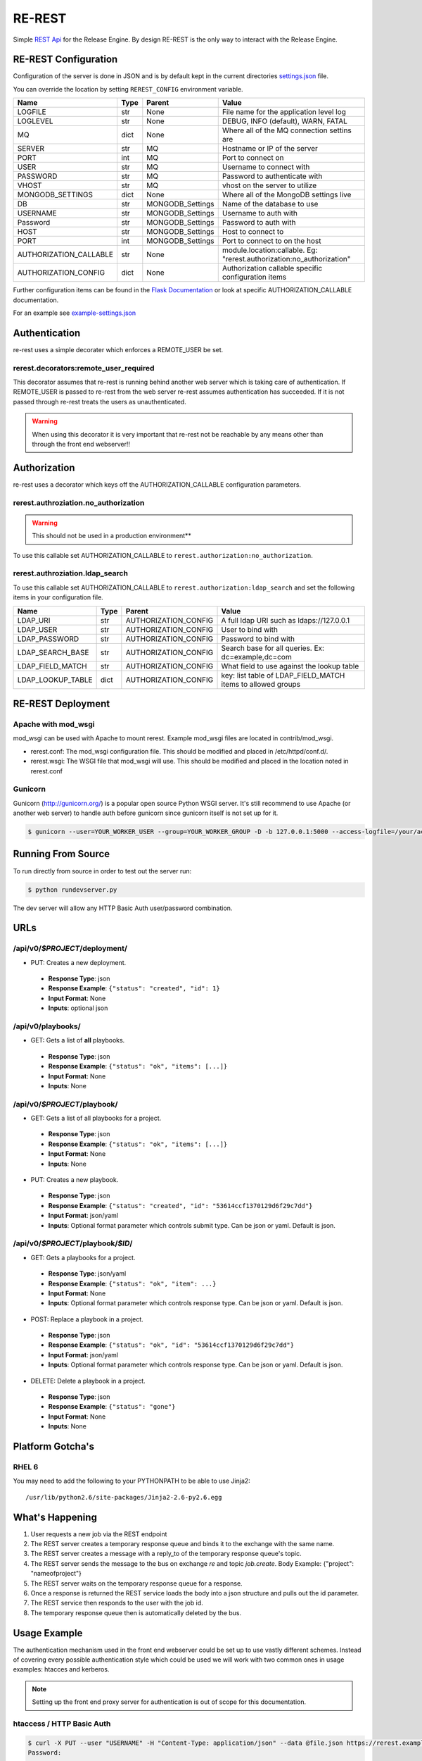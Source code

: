 RE-REST
-------
Simple `REST Api
<http://en.wikipedia.org/wiki/Representational_state_transfer>`_ for
the Release Engine. By design RE-REST is the only way to interact with
the Release Engine.

.. _rerest-conf:

RE-REST Configuration
~~~~~~~~~~~~~~~~~~~~~~


Configuration of the server is done in JSON and is by default kept in
the current directories `settings.json
<https://github.com/RHInception/re-rest/blob/master/example-settings.json>`_
file.

You can override the location by setting ``REREST_CONFIG`` environment variable.


========================= ====== =================== ===========================================
Name                      Type   Parent              Value
========================= ====== =================== ===========================================
LOGFILE                   str    None                File name for the application level log
LOGLEVEL                  str    None                DEBUG, INFO (default), WARN, FATAL
MQ                        dict   None                Where all of the MQ connection settins are
SERVER                    str    MQ                  Hostname or IP of the server
PORT                      int    MQ                  Port to connect on
USER                      str    MQ                  Username to connect with
PASSWORD                  str    MQ                  Password to authenticate with
VHOST                     str    MQ                  vhost on the server to utilize
MONGODB_SETTINGS          dict   None                Where all of the MongoDB settings live
DB                        str    MONGODB_Settings    Name of the database to use
USERNAME                  str    MONGODB_Settings    Username to auth with
Password                  str    MONGODB_Settings    Password to auth with
HOST                      str    MONGODB_Settings    Host to connect to
PORT                      int    MONGODB_Settings    Port to connect to on the host
AUTHORIZATION_CALLABLE    str    None                module.location:callable. Eg: "rerest.authorization:no_authorization"
AUTHORIZATION_CONFIG      dict   None                Authorization callable specific configuration items
========================= ====== =================== ===========================================


Further configuration items can be found in the `Flask Documentation <http://flask.pocoo.org/docs/config/#builtin-configuration-values>`_ or look at specific AUTHORIZATION_CALLABLE documentation.

For an example see `example-settings.json <http://github.com/RHInception/re-rest/blob/master/example-settings.json>`_


Authentication
~~~~~~~~~~~~~~
re-rest uses a simple decorater which enforces a REMOTE_USER be set.

rerest.decorators:remote_user_required
``````````````````````````````````````
This decorator assumes that re-rest is running behind another web server which is taking care of authentication. If REMOTE_USER is passed to re-rest from the web server re-rest assumes authentication has succeeded. If it is not passed through re-rest treats the users as unauthenticated.

.. warning::
   When using this decorator it is very important that re-rest not be reachable by any means other than through the front end webserver!!

Authorization
~~~~~~~~~~~~~
re-rest uses a decorator which keys off the AUTHORIZATION_CALLABLE configuration parameters.


rerest.authroziation.no_authorization
`````````````````````````````````````
.. warning::
   This should not be used in a production environment**

To use this callable set AUTHORIZATION_CALLABLE to ``rerest.authorization:no_authorization``.


rerest.authroziation.ldap_search
````````````````````````````````

To use this callable set AUTHORIZATION_CALLABLE to ``rerest.authorization:ldap_search`` and set the following items
in your configuration file.

=================== ====== ====================== ================================================
Name                Type   Parent                 Value
=================== ====== ====================== ================================================
LDAP_URI            str    AUTHORIZATION_CONFIG   A full ldap URI such as ldaps://127.0.0.1
LDAP_USER           str    AUTHORIZATION_CONFIG   User to bind with
LDAP_PASSWORD       str    AUTHORIZATION_CONFIG   Password to bind with
LDAP_SEARCH_BASE    str    AUTHORIZATION_CONFIG   Search base for all queries. Ex: dc=example,dc=com
LDAP_FIELD_MATCH    str    AUTHORIZATION_CONFIG   What field to use against the lookup table
LDAP_LOOKUP_TABLE   dict   AUTHORIZATION_CONFIG   key: list table of LDAP_FIELD_MATCH items to allowed groups
=================== ====== ====================== ================================================


.. _rerest-deployment:

RE-REST Deployment
~~~~~~~~~~~~~~~~~~


Apache with mod_wsgi
````````````````````
mod_wsgi can be used with Apache to mount rerest. Example mod_wsgi files are located in contrib/mod_wsgi.

* rerest.conf: The mod_wsgi configuration file. This should be modified and placed in /etc/httpd/conf.d/.
* rerest.wsgi: The WSGI file that mod_wsgi will use. This should be modified and placed in the location noted in rerest.conf

Gunicorn
````````
Gunicorn (http://gunicorn.org/) is a popular open source Python WSGI server. It's still recommend to use Apache (or another web server) to handle auth before gunicorn since gunicorn itself is not set up for it.

.. code-block:: bash

   $ gunicorn --user=YOUR_WORKER_USER --group=YOUR_WORKER_GROUP -D -b 127.0.0.1:5000 --access-logfile=/your/access.log --error-logfile=/your/error.log -e REREST_CONFIG=/full/path/to/settings.json rerest.app:app


Running From Source
~~~~~~~~~~~~~~~~~~~
To run directly from source in order to test out the server run:

.. code-block:: bash

   $ python rundevserver.py

The dev server will allow any HTTP Basic Auth user/password combination.


URLs
~~~~

/api/v0/*$PROJECT*/deployment/
``````````````````````````````

* PUT: Creates a new deployment.
 * **Response Type**: json
 * **Response Example**: ``{"status": "created", "id": 1}``
 * **Input Format**: None
 * **Inputs**: optional json

/api/v0/playbooks/
``````````````````
* GET: Gets a list of **all** playbooks.
 * **Response Type**: json
 * **Response Example**: ``{"status": "ok", "items": [...]}``
 * **Input Format**: None
 * **Inputs**: None


/api/v0/*$PROJECT*/playbook/
````````````````````````````
* GET: Gets a list of all playbooks for a project.
 * **Response Type**: json
 * **Response Example**: ``{"status": "ok", "items": [...]}``
 * **Input Format**: None
 * **Inputs**: None
* PUT: Creates a new playbook.
 * **Response Type**: json
 * **Response Example**: ``{"status": "created", "id": "53614ccf1370129d6f29c7dd"}``
 * **Input Format**: json/yaml
 * **Inputs**: Optional format parameter which controls submit type. Can be json or yaml. Default is json.


/api/v0/*$PROJECT*/playbook/*$ID*/
``````````````````````````````````
* GET: Gets a playbooks for a project.
 * **Response Type**: json/yaml
 * **Response Example**: ``{"status": "ok", "item": ...}``
 * **Input Format**: None
 * **Inputs**: Optional format parameter which controls response type. Can be json or yaml. Default is json.
* POST: Replace a playbook in a project.
 * **Response Type**: json
 * **Response Example**: ``{"status": "ok", "id": "53614ccf1370129d6f29c7dd"}``
 * **Input Format**: json/yaml
 * **Inputs**: Optional format parameter which controls response type. Can be json or yaml. Default is json.
* DELETE: Delete a playbook in a project.
 * **Response Type**: json
 * **Response Example**: ``{"status": "gone"}``
 * **Input Format**: None
 * **Inputs**: None



Platform Gotcha's
~~~~~~~~~~~~~~~~~

RHEL 6
``````
You may need to add the following to your PYTHONPATH to be able to use Jinja2:

::

   /usr/lib/python2.6/site-packages/Jinja2-2.6-py2.6.egg


What's Happening
~~~~~~~~~~~~~~~~
#. User requests a new job via the REST endpoint
#. The REST server creates a temporary response queue and binds it to the exchange with the same name.
#. The REST server creates a message with a reply_to of the temporary response queue's topic.
#. The REST server sends the message to the bus on exchange *re* and topic *job.create*. Body Example: {"project": "nameofproject"}
#. The REST server waits on the temporary response queue for a response.
#. Once a response is returned the REST service loads the body into a json structure and pulls out the id parameter.
#. The REST service then responds to the user with the job id.
#. The temporary response queue then is automatically deleted by the bus.


Usage Example
~~~~~~~~~~~~~
The authentication mechanism used in the front end webserver could be set up to use vastly different schemes. Instead of covering every possible authentication style which could be used we will work with two common ones in usage examples: htacces and kerberos.

.. note::
   Setting up the front end proxy server for authentication is out of scope for this documentation.

htaccess / HTTP Basic Auth
``````````````````````````
.. code-block:: bash

   $ curl -X PUT --user "USERNAME" -H "Content-Type: application/json" --data @file.json https://rerest.example.com/api/v0/test/deployment/
   Password:

   ... # 201 and json data if exists, otherwise an error code


kerberos
````````
.. code-block:: bash

   $ kinit -f USERNAME
   Password for USERNAME@DOMAIN:
   $ curl --negotiate -u 'a:a' -H "Content-Type: application/json" --data @file.json -X PUT https://rerest.example.com/api/v0/test/deployment/

   ... # 201 and json data if exists, otherwise an error code


Dynamic Variables
`````````````````
.. _rerest_dynamic_variables:

Passing dynamic variables requires two additions

#. We must set the ``Content-Type`` header (``-H ...`` below) to ``application/json``
#. We must pass **data** (``-d '{....}'`` below) for the ``PUT`` to send to the server

This example sets the ``Content-Type`` and passes two **dynamic
variables**: ``cart`` which is the name of a `Juicer
<https://github.com/juicer/juicer>`_ release cart, and
``environment``, which is the environment to push the release cart
contents to.

.. code-block:: bash

  $ curl -u "user:passwd" -H "Content-Type: application/json" -d '{"cart": "bitmath", "environment": "re"}' -X PUT http://rerest.example.com/api/v0/test/deployment/

   ... # 201 and json data if exists, otherwise an error code

.. seealso::

   :ref:`RE-WORKER-JUICER <re_worker_juicer>`
